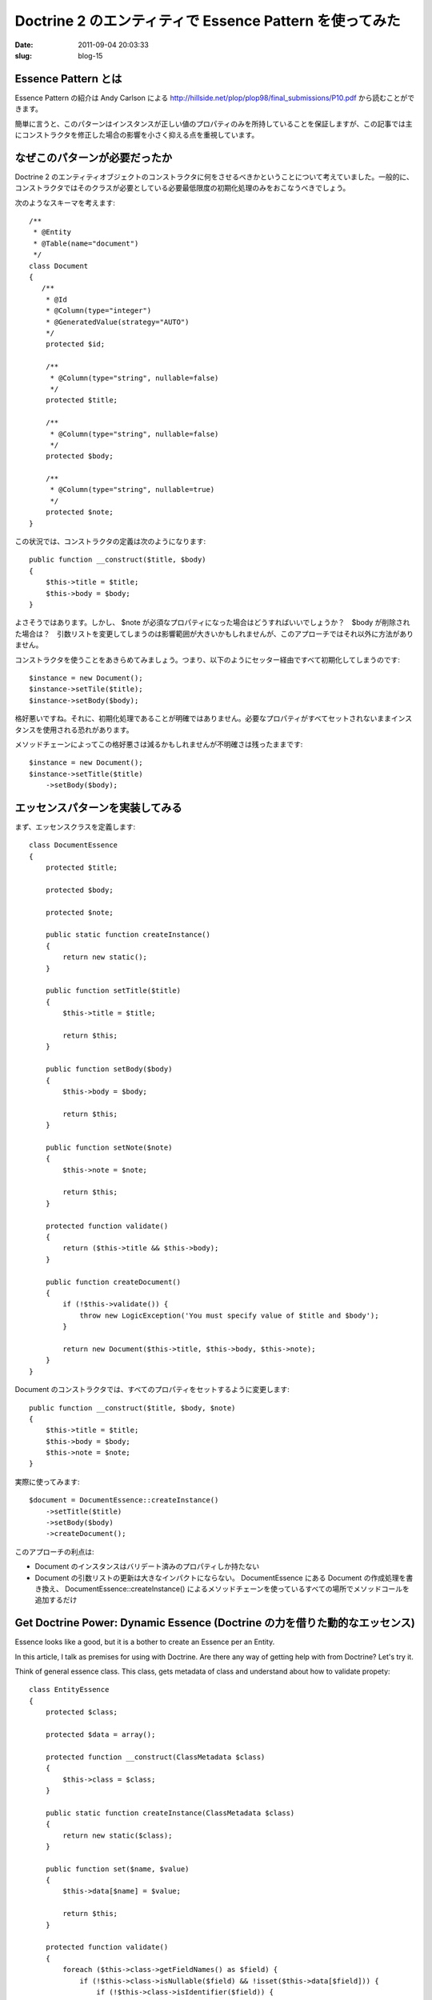========================================================
Doctrine 2 のエンティティで Essence Pattern を使ってみた
========================================================

:date: 2011-09-04 20:03:33
:slug: blog-15

Essence Pattern とは
====================

Essence Pattern の紹介は Andy Carlson による http://hillside.net/plop/plop98/final_submissions/P10.pdf から読むことができます。

簡単に言うと、このパターンはインスタンスが正しい値のプロパティのみを所持していることを保証しますが、この記事では主にコンストラクタを修正した場合の影響を小さく抑える点を重視しています。

なぜこのパターンが必要だったか
==============================

Doctrine 2 のエンティティオブジェクトのコンストラクタに何をさせるべきかということについて考えていました。一般的に、コンストラクタではそのクラスが必要としている必要最低限度の初期化処理のみをおこなうべきでしょう。

次のようなスキーマを考えます::

    /**
     * @Entity
     * @Table(name="document")
     */
    class Document
    {
       /**
        * @Id
        * @Column(type="integer")
        * @GeneratedValue(strategy="AUTO")
        */
        protected $id;

        /**
         * @Column(type="string", nullable=false)
         */
        protected $title;
        
        /**
         * @Column(type="string", nullable=false)
         */
        protected $body;
        
        /**
         * @Column(type="string", nullable=true)
         */
        protected $note;
    }

この状況では、コンストラクタの定義は次のようになります::

    public function __construct($title, $body)
    {
        $this->title = $title;
        $this->body = $body;
    }

よさそうではあります。しかし、 $note が必須なプロパティになった場合はどうすればいいでしょうか？　$body が削除された場合は？　引数リストを変更してしまうのは影響範囲が大きいかもしれませんが、このアプローチではそれ以外に方法がありません。

コンストラクタを使うことをあきらめてみましょう。つまり、以下のようにセッター経由ですべて初期化してしまうのです::

    $instance = new Document();
    $instance->setTile($title);
    $instance->setBody($body);

格好悪いですね。それに、初期化処理であることが明確ではありません。必要なプロパティがすべてセットされないままインスタンスを使用される恐れがあります。

メソッドチェーンによってこの格好悪さは減るかもしれませんが不明確さは残ったままです::

    $instance = new Document();
    $instance->setTitle($title)
        ->setBody($body);

エッセンスパターンを実装してみる
================================

まず、エッセンスクラスを定義します::

    class DocumentEssence
    {
        protected $title;
    
        protected $body;
    
        protected $note;
    
        public static function createInstance()
        {
            return new static();
        }
    
        public function setTitle($title)
        {
            $this->title = $title;
    
            return $this;
        }
    
        public function setBody($body)
        {
            $this->body = $body;
    
            return $this;
        }
    
        public function setNote($note)
        {
            $this->note = $note;
    
            return $this;
        }
    
        protected function validate()
        {
            return ($this->title && $this->body);
        }
    
        public function createDocument()
        {
            if (!$this->validate()) {
                throw new LogicException('You must specify value of $title and $body');
            }
    
            return new Document($this->title, $this->body, $this->note);
        }
    }
    

Document のコンストラクタでは、すべてのプロパティをセットするように変更します::

        public function __construct($title, $body, $note)
        {
            $this->title = $title;
            $this->body = $body;
            $this->note = $note;
        }

実際に使ってみます::

    $document = DocumentEssence::createInstance()
        ->setTitle($title)
        ->setBody($body)
        ->createDocument();

このアプローチの利点は:

* Document のインスタンスはバリデート済みのプロパティしか持たない
* Document の引数リストの更新は大きなインパクトにならない。 DocumentEssence にある Document の作成処理を書き換え、 DocumentEssence::createInstance() によるメソッドチェーンを使っているすべての場所でメソッドコールを追加するだけ

Get Doctrine Power: Dynamic Essence (Doctrine の力を借りた動的なエッセンス)
===========================================================================

.. container:: in_english

Essence looks like a good, but it is a bother to create an Essence per an Entity.

In this article, I talk as premises for using with Doctrine. Are there any way of getting help with from Doctrine? Let's try it.

Think of general essence class. This class, gets metadata of class and understand about how to validate propety::

    class EntityEssence
    {
        protected $class;

        protected $data = array();

        protected function __construct(ClassMetadata $class)
        {
            $this->class = $class;
        }

        public static function createInstance(ClassMetadata $class)
        {
            return new static($class);
        }

        public function set($name, $value)
        {
            $this->data[$name] = $value;

            return $this;
        }

        protected function validate()
        {
            foreach ($this->class->getFieldNames() as $field) {
                if (!$this->class->isNullable($field) && !isset($this->data[$field])) {
                    if (!$this->class->isIdentifier($field)) {
                        throw new \LogicException('You must specify a value of the "'.$field.'" field.');
                    }
                }
            }
        }

        public function createEntity()
        {
            $this->validate();

            $entity = $this->class->newInstance();
            foreach ($this->data as $k => $v) {
                $property = $this->class->getReflectionProperty($k);
                $property->setAccessible(true);
                $property->setValue($entity, $v);
            }

            return $entity;
        }
    }

And use this like the following::

    $document = EntityEssence::createInstance($em->getClassMetadata('Entities\Document'))
        ->set('title', $title)
        ->set('body', $body)
        ->createEntity();

.. container:: in_japanese

エッセンスはよさそうに見えますが、エンティティごとにエッセンスを作らなくてはいけなくて面倒ですね。

ここでは Doctrine の存在を前提にしているので、なんとか Doctrine の助けを借りる方法はないものでしょうか。試してみましょう。

汎用的なエッセンスクラスを考えます。このクラスでは、クラスメタデータを受け取り、プロパティをどうバリデートするべきかを理解します::

    class EntityEssence
    {
        protected $class;

        protected $data = array();

        protected function __construct(ClassMetadata $class)
        {
            $this->class = $class;
        }

        public static function createInstance(ClassMetadata $class)
        {
            return new static($class);
        }

        public function set($name, $value)
        {
            $this->data[$name] = $value;

            return $this;
        }

        protected function validate()
        {
            foreach ($this->class->getFieldNames() as $field) {
                if (!$this->class->isNullable($field) && !isset($this->data[$field])) {
                    if (!$this->class->isIdentifier($field)) {
                        throw new \LogicException('You must specify a value of the "'.$field.'" field.');
                    }
                }
            }
        }

        public function createEntity()
        {
            $this->validate();

            $entity = $this->class->newInstance();
            foreach ($this->data as $k => $v) {
                $property = $this->class->getReflectionProperty($k);
                $property->setAccessible(true);
                $property->setValue($entity, $v);
            }

            return $entity;
        }
    }

これを以下のように使用します::

    $document = EntityEssence::createInstance($em->getClassMetadata('Entities\Document'))
        ->set('title', $title)
        ->set('body', $body)
        ->createEntity();

バリデーションに関する考察
==========================

Essence でどの程度まで深くバリデーションをするべきかを考える必要があります。

エンティティのインスタンスがイミュータブルな場合、すべてのバリデーションがエッセンスクラスに入りえます。ただ現実にはそのようなケースは稀でしょう。

エッセンスクラスのバリデーションは初期化処理として最小限のものにとどめるべきかなと思います。
